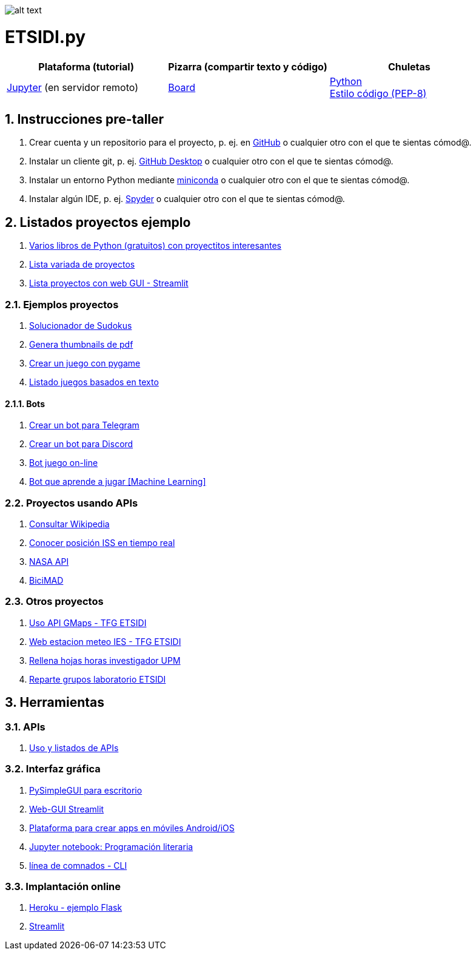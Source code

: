 image:logo.png[alt text,title="Logo"]

= ETSIDI.py
:sectnums:

|===
|Plataforma (tutorial) |Pizarra (compartir texto y código) |Chuletas

|https://mybinder.org/v2/gh/jupyterlab/jupyterlab-demo/master?urlpath=lab/tree/demo[Jupyter] (en servidor remoto)
|https://board.net/p/etsidi.py[Board]
|link:python_cheat_sheet%20%20by%20Arianne%20Colton%20and%20Sean%20Chen.pdf[Python] +
link:++python pep8_cheatsheet.pdf++[Estilo código (PEP-8)]
|===

//|Introducción taller
//|https://mybinder.org/v2/gh/ETSIDI-py/taller/HEAD[Intro+Tutorial]

== Instrucciones pre-taller
. Crear cuenta y un repositorio para el proyecto, p. ej. en https://github.com/[GitHub] o cualquier otro con el que te sientas cómod@.
. Instalar un cliente git, p. ej. https://desktop.github.com/[GitHub Desktop] o cualquier otro con el que te sientas cómod@.
. Instalar un entorno Python mediante https://github.com/isi-ies-group/python-info#miniconda[miniconda] o cualquier otro con el que te sientas cómod@.
. Instalar algún IDE, p. ej. https://github.com/isi-ies-group/python-info#ide---spyder[Spyder] o cualquier otro con el que te sientas cómod@.

////
== Recursos taller
. https://realpython.com/python-first-steps/[First steps - Real Python]
. https://www.stavros.io/tutorials/python/[Tutorial - Learn Python in 10
minutes]
. https://engineering.purdue.edu/~milind/datascience/2018spring/notes/lecture-2.pdf[Python
for C programmers]
. https://github.com/isi-ies-group/python-info#lenguaje---peculiaridades[Info Python]
////

== Listados proyectos ejemplo
. https://inventwithpython.com/#automate[Varios libros de Python (gratuitos) con proyectitos interesantes]
. https://github.com/geekcomputers/Python[Lista variada de proyectos]
. https://streamlit.io/gallery?category=sports-fun[Lista proyectos con web GUI - Streamlit]

=== Ejemplos proyectos
. http://norvig.com/sudoku.html[Solucionador de Sudokus]
. https://lornajane.net/posts/2020/make-thumbnails-of-pdf-pages-with-imagemagick[Genera thumbnails de pdf]
. https://github.com/Wireframe-Magazine/Wireframe-53/[Crear un juego con pygame]
. https://github.com/asweigart/PythonStdioGames/[Listado juegos basados en texto]

==== Bots
. https://github.com/python-telegram-bot/python-telegram-bot[Crear un bot para Telegram]
. https://realpython.com/how-to-make-a-discord-bot-python/[Crear un bot para Discord]
. https://github.com/asweigart/sushigoroundbot/[Bot juego on-line]
. https://github.com/ardamavi/Game-Bot[Bot que aprende a jugar [Machine Learning\]]

=== Proyectos usando APIs
. https://www.seraph.to/python-wikipedia-2019.html#python-wikipedia-2019%20#Wikipedia%20#API%20#Python[Consultar Wikipedia]
. https://programacionpython80889555.wordpress.com/2021/05/04/obteniendo-posicion-de-la-iss-en-tiempo-real-con-python-e-iss-info/[Conocer posición ISS en tiempo real]
. https://api.nasa.gov/[NASA API]
. https://carlosvizoso.com/bicimad-explorando-el-api-del-servicio-de-bike-sharing-publico-de-madrid/[BiciMAD]

=== Otros proyectos
. https://github.com/rubennj/Evaluacion_del_recurso_solar_en_un_coche_electrico_fotovoltaico[Uso API GMaps - TFG ETSIDI]
. https://helios.ies.upm.es/[Web estacion meteo IES - TFG ETSIDI]
. https://github.com/isi-ies-group/rellena-horas-upm[Rellena hojas horas investigador UPM]
. https://github.com/rubennj/listas-grupos-lab[Reparte grupos laboratorio ETSIDI]

== Herramientas

=== APIs
. https://github.com/isi-ies-group/python-info#api[Uso y listados de APIs]

=== Interfaz gráfica
. https://pysimplegui.readthedocs.io/en/latest/[PySimpleGUI para escritorio]
. https://github.com/isi-ies-group/python-info#streamlit[Web-GUI Streamlit]
. https://kivy.org/[Plataforma para crear apps en móviles Android/iOS]
. https://jupyter.org/[Jupyter notebook: Programación literaria]
. https://github.com/isi-ies-group/python-info#argparse[línea de comnados - CLI]

=== Implantación online
. https://realpython.com/flask-by-example-part-1-project-setup/[Heroku - ejemplo Flask]
. https://streamlit.io/[Streamlit]
